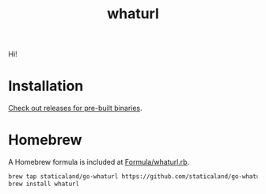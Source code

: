 #+title: whaturl

Hi!

* Installation

[[https://github.com/staticaland/go-whaturl/releases][Check out releases for pre-built binaries]].

* Homebrew

A Homebrew formula is included at [[./Formula/whaturl.rb][Formula/whaturl.rb]].

#+begin_src sh
brew tap staticaland/go-whaturl https://github.com/staticaland/go-whaturl
brew install whaturl
#+end_src
